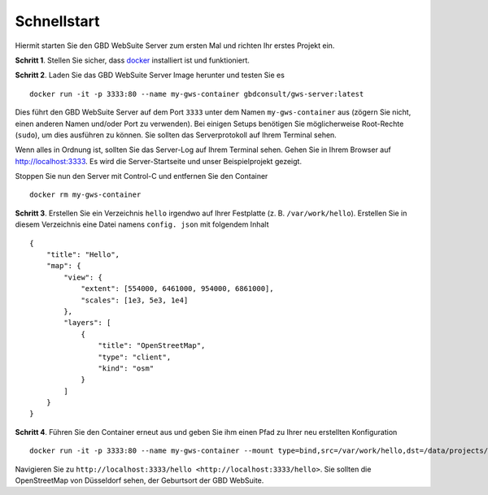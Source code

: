 Schnellstart
============

Hiermit starten Sie den GBD WebSuite Server zum ersten Mal und richten Ihr erstes Projekt ein. 

**Schritt 1**. Stellen Sie sicher, dass `docker <https://www.docker.com>`_ installiert ist und funktioniert.

**Schritt 2**. Laden Sie das GBD WebSuite Server Image herunter und testen Sie es ::

    docker run -it -p 3333:80 --name my-gws-container gbdconsult/gws-server:latest

Dies führt den GBD WebSuite Server auf dem Port ``3333`` unter dem Namen ``my-gws-container`` aus (zögern Sie nicht, einen anderen Namen und/oder Port zu verwenden).
Bei einigen Setups benötigen Sie möglicherweise Root-Rechte (``sudo``), um dies ausführen zu können. Sie sollten das Serverprotokoll auf Ihrem Terminal sehen.

Wenn alles in Ordnung ist, sollten Sie das Server-Log auf Ihrem Terminal sehen. Gehen Sie in Ihrem Browser auf `<http://localhost:3333>`_. Es wird die Server-Startseite und unser Beispielprojekt gezeigt. 

Stoppen Sie nun den Server mit Control-C und entfernen Sie den Container ::

    docker rm my-gws-container

**Schritt 3**. Erstellen Sie ein Verzeichnis ``hello`` irgendwo auf Ihrer Festplatte (z. B. ``/var/work/hello``).
Erstellen Sie in diesem Verzeichnis eine Datei namens ``config. json`` mit folgendem Inhalt ::


    {
        "title": "Hello",
        "map": {
            "view": {
                "extent": [554000, 6461000, 954000, 6861000],
                "scales": [1e3, 5e3, 1e4]
            },
            "layers": [
                {
                    "title": "OpenStreetMap",
                    "type": "client",
                    "kind": "osm"
                }
            ]
        }
    }



**Schritt 4**. Führen Sie den Container erneut aus und geben Sie ihm einen Pfad zu Ihrer neu erstellten Konfiguration ::

    docker run -it -p 3333:80 --name my-gws-container --mount type=bind,src=/var/work/hello,dst=/data/projects/hello gbdconsult/gws-server:latest

Navigieren Sie zu ``http://localhost:3333/hello <http://localhost:3333/hello>``. Sie sollten die OpenStreetMap von Düsseldorf sehen, der Geburtsort der GBD WebSuite. 


